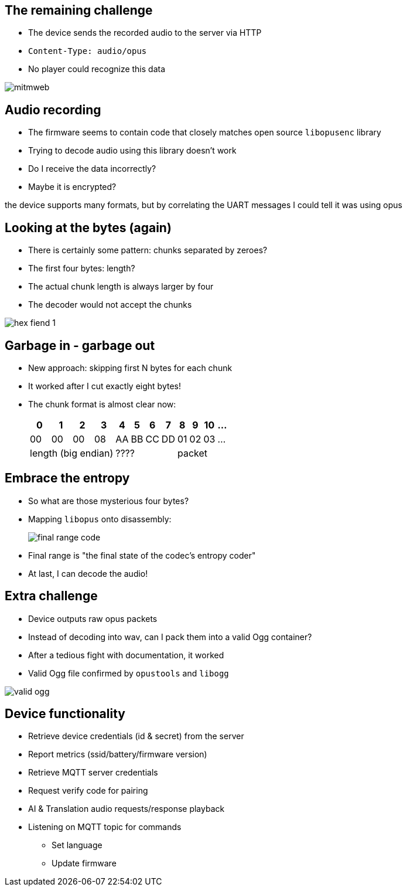 [.columns]
== The remaining challenge

* The device sends the recorded audio to the server via HTTP
* `Content-Type: audio/opus`
* No player could recognize this data

image::mitmweb.png[]

== Audio recording

* The firmware seems to contain code that closely matches open source `libopusenc` library
* Trying to decode audio using this library doesn't work
* Do I receive the data incorrectly?
* Maybe it is encrypted?

[.notes]
--
the device supports many formats, but by correlating the UART messages I could tell it was using opus
--

[.columns]
== Looking at the bytes (again)

[.column.is-one-third]
* There is certainly some pattern: chunks separated by zeroes?
* The first four bytes: length?
* The actual chunk length is always larger by four
* The decoder would not accept the chunks

image::hex-fiend-1.png[]

== Garbage in - garbage out

* New approach: skipping first N bytes for each chunk
* It worked after I cut exactly eight bytes!
* The chunk format is almost clear now:
+
[%autowidth]
[cols="d,d,d,d,d,d,d,d,d,d,d,d"]
|===
|0|1|2|3|4|5|6|7|8|9|10|...

|00|00|00|08|AA|BB|CC|DD|01|02|03|...
4+|length (big endian)
4+|????
4+|packet
|===

== Embrace the entropy

* So what are those mysterious four bytes?
* Mapping `libopus` onto disassembly:
+
image::final_range_code.png[]
+
* Final range is "the final state of the codec's entropy coder"
* At last, I can decode the audio!

[.columns]
== Extra challenge

* Device outputs raw opus packets
* Instead of decoding into wav, can I pack them into a valid Ogg container?
* After a tedious fight with documentation, it worked
* Valid Ogg file confirmed by `opustools` and `libogg`

image::valid-ogg.png[]

== Device functionality

* Retrieve device credentials (id & secret) from the server
* Report metrics (ssid/battery/firmware version)
* Retrieve MQTT server credentials
* Request verify code for pairing
* AI & Translation audio requests/response playback
* Listening on MQTT topic for commands
** Set language
** Update firmware